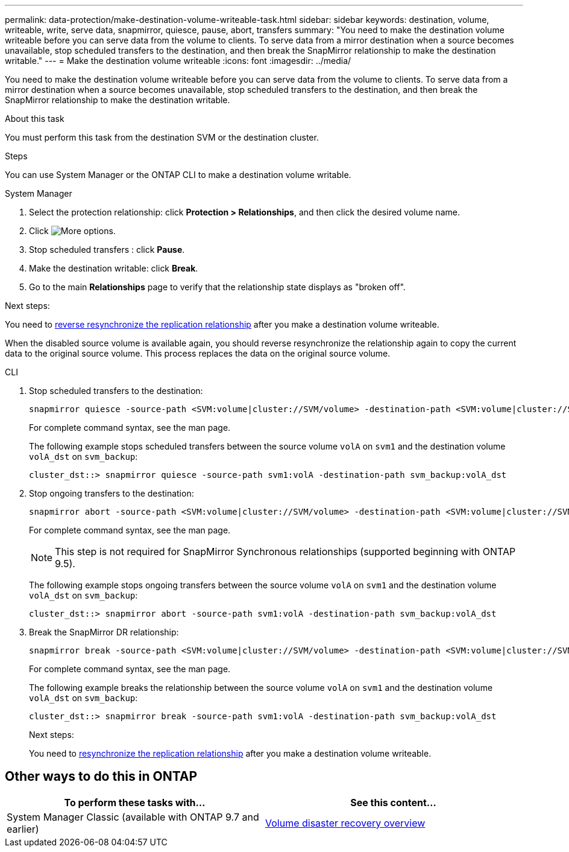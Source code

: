 ---
permalink: data-protection/make-destination-volume-writeable-task.html
sidebar: sidebar
keywords: destination, volume, writeable, write, serve data, snapmirror, quiesce, pause, abort, transfers
summary: "You need to make the destination volume writeable before you can serve data from the volume to clients. To serve data from a mirror destination when a source becomes unavailable, stop scheduled transfers to the destination, and then break the SnapMirror relationship to make the destination writable."
---
= Make the destination volume writeable
:icons: font
:imagesdir: ../media/

[.lead]
You need to make the destination volume writeable before you can serve data from the volume to clients. To serve data from a mirror destination when a source becomes unavailable, stop scheduled transfers to the destination, and then break the SnapMirror relationship to make the destination writable.

.About this task

You must perform this task from the destination SVM or the destination cluster.

.Steps
You can use System Manager or the ONTAP CLI to make a destination volume writable.

[role="tabbed-block"]
====
.System Manager
--

. Select the protection relationship: click *Protection > Relationships*, and then click the desired volume name.

. Click image:icon_kabob.gif[More options].

. Stop scheduled transfers : click *Pause*.

. Make the destination writable: click *Break*.

. Go to the main *Relationships* page to verify that the relationship state displays as "broken off".

.Next steps:
You need to link:resynchronize-relationship-task.html[reverse resynchronize the replication relationship] after you make a destination volume writeable. 

When the disabled source volume is available again, you should reverse resynchronize the relationship again to copy the current data to the original source volume. This process replaces the data on the original source volume.
--

.CLI
--

. Stop scheduled transfers to the destination:
+
[source,cli]
----
snapmirror quiesce -source-path <SVM:volume|cluster://SVM/volume> -destination-path <SVM:volume|cluster://SVM/volume>
----
+
For complete command syntax, see the man page.
+
The following example stops scheduled transfers between the source volume `volA` on `svm1` and the destination volume `volA_dst` on `svm_backup`:
+
----
cluster_dst::> snapmirror quiesce -source-path svm1:volA -destination-path svm_backup:volA_dst
----

. Stop ongoing transfers to the destination:
+
[source,cli]
----
snapmirror abort -source-path <SVM:volume|cluster://SVM/volume> -destination-path <SVM:volume|cluster://SVM/volume>
----
+
For complete command syntax, see the man page.
+
[NOTE]
This step is not required for SnapMirror Synchronous relationships (supported beginning with ONTAP 9.5).
+
The following example stops ongoing transfers between the source volume `volA` on `svm1` and the destination volume `volA_dst` on `svm_backup`:
+
----
cluster_dst::> snapmirror abort -source-path svm1:volA -destination-path svm_backup:volA_dst
----

. Break the SnapMirror DR relationship:
+
[source,cli]
----
snapmirror break -source-path <SVM:volume|cluster://SVM/volume> -destination-path <SVM:volume|cluster://SVM/volume>
----
+
For complete command syntax, see the man page.
+
The following example breaks the relationship between the source volume `volA` on `svm1` and the destination volume `volA_dst` on `svm_backup`:
+
----
cluster_dst::> snapmirror break -source-path svm1:volA -destination-path svm_backup:volA_dst
----
.Next steps:
You need to link:resynchronize-relationship-task.html[resynchronize the replication relationship] after you make a destination volume writeable. 
--
====

== Other ways to do this in ONTAP

[cols=2,options="header"]
|===
| To perform these tasks with... | See this content...
| System Manager Classic (available with ONTAP 9.7 and earlier) | link:https://docs.netapp.com/us-en/ontap-sm-classic/volume-disaster-recovery/index.html[Volume disaster recovery overview^]

|===

// 2024-July-22, ONTAPDOC-1966
// 2022-1-26, BURT 1446392
// 08 DEC 2021, BURT 1430515
